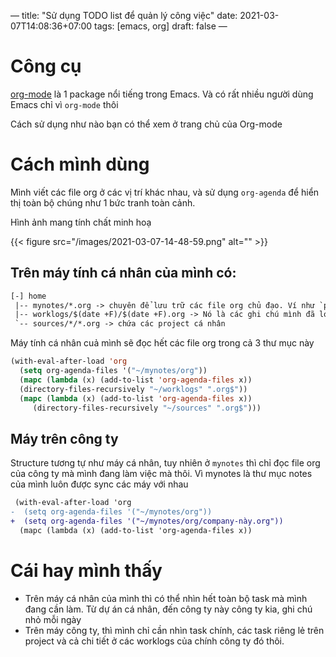 ---
title: "Sử dụng TODO list để quản lý công việc"
date: 2021-03-07T14:08:36+07:00
tags: [emacs, org]
draft: false
---

* Công cụ

  [[https://orgmode.org/][org-mode]] là 1 package nổi tiếng trong Emacs. Và có rất nhiều người dùng Emacs chỉ vì ~org-mode~ thôi


  Cách sử dụng như nào bạn có thể xem ở trang chủ của Org-mode

* Cách mình dùng

  Mình viết các file org ở các vị trí khác nhau, và sử dụng ~org-agenda~ để hiển thị toàn bộ chúng như 1 bức tranh toàn cảnh.

  Hình ảnh mang tính chất minh hoạ

  {{< figure src="/images/2021-03-07-14-48-59.png" alt="" >}}

** Trên máy tính cá nhân của mình có:
   #+begin_src txt
   [-] home
    |-- mynotes/*.org -> chuyên để lưu trữ các file org chủ đạo. Ví như `personal.org`, `companyA.org`, `companyB.org`,...
    |-- worklogs/$(date +F)/$(date +F).org -> Nó là các ghi chú mình đã log lại khi làm việc mỗi ngày cho tiện mình theo dõi và lục tìm lại.
    `-- sources/*/*.org -> chứa các project cá nhân
   #+end_src

   Máy tính cá nhân cuả mình sẽ đọc hết các file org trong cả 3 thư mục này

   #+begin_src emacs-lisp
   (with-eval-after-load 'org
     (setq org-agenda-files '("~/mynotes/org"))
     (mapc (lambda (x) (add-to-list 'org-agenda-files x))
     (directory-files-recursively "~/worklogs" ".org$"))
     (mapc (lambda (x) (add-to-list 'org-agenda-files x))
        (directory-files-recursively "~/sources" ".org$")))

   #+end_src


** Máy trên công ty

   Structure tương tự như máy cá nhân, tuy nhiên ở ~mynotes~ thì chỉ đọc file org của công ty mà mình đang làm việc mà thôi.
   Vì mynotes là thư mục notes của mình luôn được sync các máy với nhau

   #+begin_src diff
 (with-eval-after-load 'org
-  (setq org-agenda-files '("~/mynotes/org"))
+  (setq org-agenda-files '("~/mynotes/org/company-này.org"))
  (mapc (lambda (x) (add-to-list 'org-agenda-files x))
   #+end_src


* Cái hay mình thấy

  - Trên máy cá nhân của mình thì có thể nhìn hết toàn bộ task mà mình đang cần làm. Từ dự án cá nhân, đến công ty này công ty kia, ghi chú nhỏ mỗi ngày
  - Trên máy công ty, thì mình chỉ cần nhìn task chính, các task riêng lẻ trên project và cả chi tiết ở các worklogs của chính công ty đó thôi.
